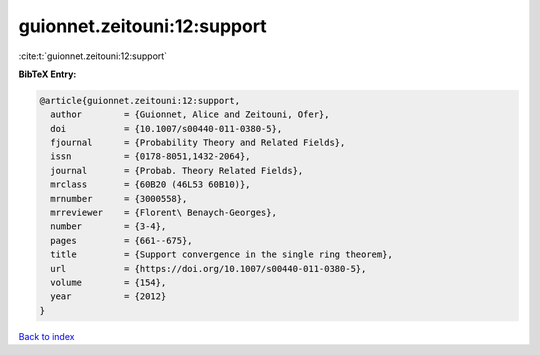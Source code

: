 guionnet.zeitouni:12:support
============================

:cite:t:`guionnet.zeitouni:12:support`

**BibTeX Entry:**

.. code-block:: bibtex

   @article{guionnet.zeitouni:12:support,
     author        = {Guionnet, Alice and Zeitouni, Ofer},
     doi           = {10.1007/s00440-011-0380-5},
     fjournal      = {Probability Theory and Related Fields},
     issn          = {0178-8051,1432-2064},
     journal       = {Probab. Theory Related Fields},
     mrclass       = {60B20 (46L53 60B10)},
     mrnumber      = {3000558},
     mrreviewer    = {Florent\ Benaych-Georges},
     number        = {3-4},
     pages         = {661--675},
     title         = {Support convergence in the single ring theorem},
     url           = {https://doi.org/10.1007/s00440-011-0380-5},
     volume        = {154},
     year          = {2012}
   }

`Back to index <../By-Cite-Keys.html>`_
